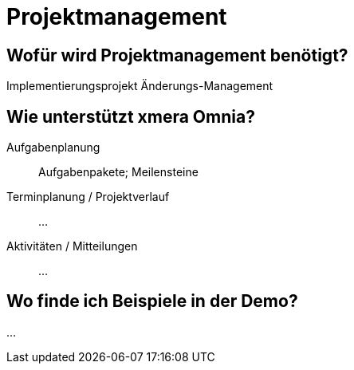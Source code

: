 = Projektmanagement
:doctype: article
:icons: font
:imagesdir: ../images/
:web-xmera: https://xmera.de

== Wofür wird Projektmanagement benötigt?

Implementierungsprojekt
Änderungs-Management

== Wie unterstützt xmera Omnia?

Aufgabenplanung:: 

Aufgabenpakete; Meilensteine

Terminplanung / Projektverlauf:: 

...

Aktivitäten / Mitteilungen:: 
...

== Wo finde ich Beispiele in der Demo?

...



